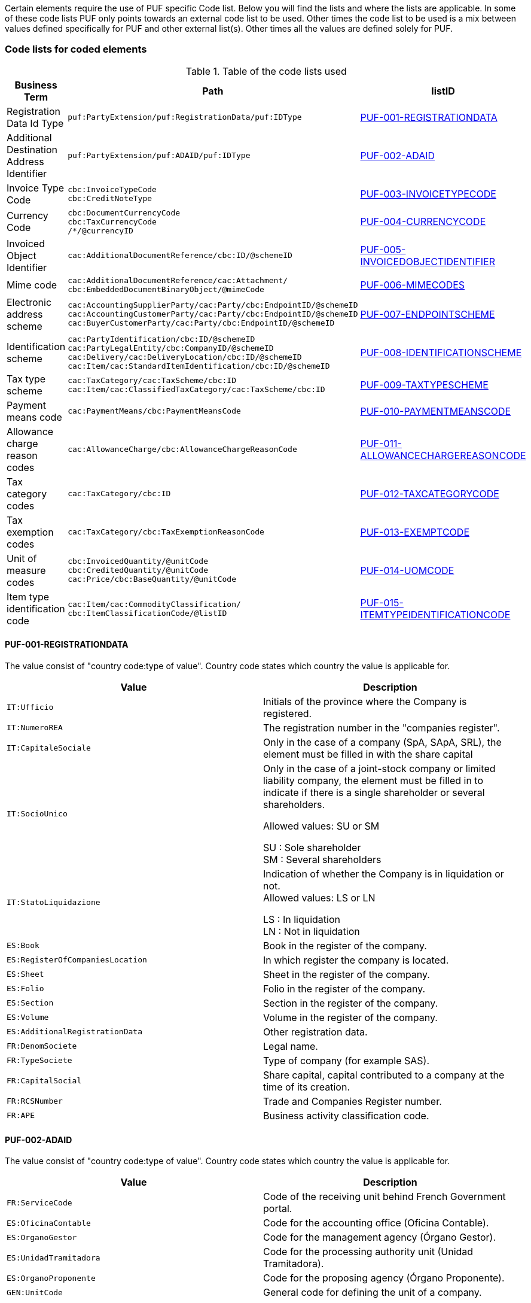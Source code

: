 Certain elements require the use of PUF specific Code list. Below you will find the lists and where the lists are applicable.
In some of these code lists PUF only points towards an external code list to be used. Other times the code list to be used is a mix between
values defined specifically for PUF and other external list(s). Other times all the values are defined solely for PUF.

=== Code lists for coded elements

.Table of the code lists used
[%autowidth.stretch]
|===
|Business Term |Path |listID

|Registration Data Id Type
|`puf:PartyExtension/puf:RegistrationData/puf:IDType`
|<<_puf_001_registrationdata>>

|Additional Destination Address Identifier
|`puf:PartyExtension/puf:ADAID/puf:IDType`
|<<_puf_002_adaid>>

|Invoice Type Code
|`cbc:InvoiceTypeCode` +
`cbc:CreditNoteType`
|<<_puf_003_invoicetypecode>>

|Currency Code
|`cbc:DocumentCurrencyCode` +
`cbc:TaxCurrencyCode` +
 `/*/@currencyID`
|<<_puf_004_currencycode>>

|Invoiced Object Identifier
|`cac:AdditionalDocumentReference/cbc:ID/@schemeID`
|<<_puf_005_invoicedobjectidentifier>>

|Mime code
|`cac:AdditionalDocumentReference/cac:Attachment/
cbc:EmbeddedDocumentBinaryObject/@mimeCode`
|<<_puf_006_mimecodes>>

|Electronic address scheme
|`cac:AccountingSupplierParty/cac:Party/cbc:EndpointID/@schemeID` +
`cac:AccountingCustomerParty/cac:Party/cbc:EndpointID/@schemeID` +
`cac:BuyerCustomerParty/cac:Party/cbc:EndpointID/@schemeID`
|<<_puf_007_endpointscheme>>

|Identification scheme
|`cac:PartyIdentification/cbc:ID/@schemeID` +
`cac:PartyLegalEntity/cbc:CompanyID/@schemeID` +
`cac:Delivery/cac:DeliveryLocation/cbc:ID/@schemeID` +
`cac:Item/cac:StandardItemIdentification/cbc:ID/@schemeID`
|<<_puf_008_identificationscheme>>

|Tax type scheme
|`cac:TaxCategory/cac:TaxScheme/cbc:ID` +
`cac:Item/cac:ClassifiedTaxCategory/cac:TaxScheme/cbc:ID`
|<<_puf_009_taxtypescheme>>

|Payment means code
|`cac:PaymentMeans/cbc:PaymentMeansCode`
|<<_puf_010_paymentmeanscode>>

|Allowance charge reason codes
|`cac:AllowanceCharge/cbc:AllowanceChargeReasonCode`
|<<_puf_011_allowancechargereasoncode>>

|Tax category codes
|`cac:TaxCategory/cbc:ID`
|<<_puf_012_taxcategorycode>>

|Tax exemption codes
|`cac:TaxCategory/cbc:TaxExemptionReasonCode`
|<<_puf_013_exemptcode>>

|Unit of measure codes
|`cbc:InvoicedQuantity/@unitCode` +
`cbc:CreditedQuantity/@unitCode` +
`cac:Price/cbc:BaseQuantity/@unitCode`
|<<_puf_014_uomcode>>

|Item type identification code
|`cac:Item/cac:CommodityClassification/
cbc:ItemClassificationCode/@listID`
|<<_puf_015_itemtypeidentificationcode>>
|===


==== PUF-001-REGISTRATIONDATA

The value consist of "country code:type of value". Country code states which country the value is applicable for.

|===
|Value |Description

|`IT:Ufficio`
|Initials of the province where the Company is registered.

|`IT:NumeroREA`
|The registration number in the "companies register".

|`IT:CapitaleSociale`
|Only in the case of a company (SpA, SApA, SRL), the element must be filled in with the share capital

|`IT:SocioUnico`
|Only in the case of a joint-stock company or limited liability company, the element must be filled in to indicate if there is a single shareholder or several shareholders. +

Allowed values: SU or SM +

SU : Sole shareholder +
SM : Several shareholders

|`IT:StatoLiquidazione`
|Indication of whether the Company is in liquidation or not. +
Allowed values: LS or LN +

LS : In liquidation +
LN : Not in liquidation

|`ES:Book`
|Book in the register of the company.

|`ES:RegisterOfCompaniesLocation`
|In which register the company is located.

|`ES:Sheet`
|Sheet in the register of the company.

|`ES:Folio`
|Folio in the register of the company.

|`ES:Section`
|Section in the register of the company.

|`ES:Volume`
|Volume in the register of the company.

|`ES:AdditionalRegistrationData`
|Other registration data.

|`FR:DenomSociete`
|Legal name.

|`FR:TypeSociete`
|Type of company (for example SAS).

|`FR:CapitalSocial`
|Share capital, capital contributed to a company at the time of its creation.

|`FR:RCSNumber`
|Trade and Companies Register number.

|`FR:APE`
|Business activity classification code.

|===


==== PUF-002-ADAID

The value consist of "country code:type of value". Country code states which country the value is applicable for.

|===
|Value |Description

|`FR:ServiceCode`
|Code of the receiving unit behind French Government portal.

|`ES:OficinaContable`
|Code for the accounting office (Oficina Contable).

|`ES:OrganoGestor`
|Code for the management agency (Órgano Gestor).

|`ES:UnidadTramitadora`
|Code for the processing authority unit (Unidad Tramitadora).

|`ES:OrganoProponente`
|Code for the proposing agency (Órgano Proponente).

|`GEN:UnitCode`
|General code for defining the unit of a company.

|===

==== PUF-003-INVOICETYPECODE

List of available general invoice type codes.

|===
|Value |Description

|`380`
|Invoice, only applicable only with UBL message/document type Invoice.

|`381`
|Credit note, only applicable only with UBL message/document type CreditNote.

|`383`
|Debit note, only applicable only with UBL message/document type Invoice.

|===

===== Invoice Type Codes Saudi Arabia
The below listed InvoiceTypeCodes are available for use in Saudi Arabia
|===
|Value |Description


|`388`
|Tax Invoice, only applicable only with UBL message/document type Invoice.

|`381`
|Credit note, only applicable only with UBL message/document type CreditNote.

|`383`
|Debit note, only applicable only with UBL message/document type Invoice.
|===

===== Invoice Subtype Codes Saudi Arabia
In addition to the InvoiceTypeCode it is required to provide invoice subtypes. This should be placed in `cbc:InvoiceTypeCode/@name` and must follow a certain syntax. +
Structure on the value must be *NNPNESB* (Example 0100000) where:

|===
|Value |Supported values


|`NN (Position 1 and 2)`
|01 for tax invoice +
02 for simplified tax invoice. +
Note that only 01, Tax Invoice is currently supported

|`P (Position 3)`
|3rd Party invoice transaction, 0 for false, 1 for true

|`N (Position 4)`
|Nominal invoice transaction, 0 for false, 1 for true

|`E (Position 5)`
|Exports invoice transaction, 0 for false, 1 for true

|`S (Position 6)`
|Summary invoice transaction, 0 for false, 1 for true

|`B (Position 7)`
|Self-billed invoice transaction, 0 for false, 1 for true. Note that only 0 is currently supported

|===

==== PUF-004-CURRENCYCODE

For available values see code list of three character currency codes see https://en.wikipedia.org/wiki/ISO_4217[Currency Codes]

==== PUF-005-INVOICEDOBJECTIDENTIFIER

For available values see code list https://docs.peppol.eu/poacc/billing/3.0/codelist/UNCL1153/[Invoice Object identifier schemes]

==== PUF-006-MIMECODES

List of available mime codes.

|===
|Value

|`text/csv`

|`application/pdf`

|`image/jpeg`

|`application/vnd.openxmlformats-officedocument.spreadsheetml.sheet`

|`application/vnd.oasis.opendocument.spreadsheet`

|===

==== PUF-007-ENDPOINTSCHEME

For available values see code list https://docs.peppol.eu/poacc/billing/3.0/codelist/eas/[Electronic address scheme]

==== PUF-008-IDENTIFICATIONSCHEME

Supported values can be found here https://docs.peppol.eu/poacc/billing/3.0/codelist/ICD/[ISO 6523 ICD list] +
For `cac:AccountingSupplierParty/cac:Party/cac:PartyIdentification/cbc:ID/@schemeID` and
`cac:PayeeParty/cac:PartyIdentification/cbc:ID/@schemeID` an additional code list is also applicable: https://docs.peppol.eu/poacc/billing/3.0/codelist/SEPA/[Sepa indicator]

For additional identification scheme identifier added in PUF see below recommendations.

===== Identification scheme Saudi Arabia
|===
|Value |Description

|`SA:HQ`
|Group VAT number

|`SA:NAT`
|National ID

|`SA:TIN`
|Tax Identification Number

|`SA:IQA`
|Iqama Number

|`SA:PAS`
|Passport ID

|`SA:CRN`
|Commercial registration number

|`SA:MOM`
|Momra license

|`SA:MLS`
|MLSD license

|`SA:SAG`
|Sagia license

|`SA:GCC`
|GCC ID

|`SA:OTH`
|Other ID

|===

===== Identification scheme India
|===
|Value |Description

|`IN:PAN`
|PAN is a 10-digit unique identification alphanumeric number

|`IN:GSTIN`
|GSTIN is a 15-digit PAN-based unique identification number assigned to every registered person under GST.

|===

==== PUF-009-TAXTYPESCHEME

List of available tax type scheme codes.

|===
|Value |Description

|`VAT`
|Value Added Tax

|`GST`
|Goods and Services Tax

|`LOC`
|Sales tax

|`STT`
|State/provincial sales tax

|`AAG`
|Harmonised sales tax, Canadian +
__A harmonized sales tax consisting of a goods and service tax, a Canadian provincial sales tax and, as applicable, a Quebec sales tax which is recoverable.__

|`AAH`
|Quebec sales tax

|`AAI`
|Canadian provincial sales tax

|`IGST`
|Integrated Goods and Services Tax, India

|`CGST`
|Central Goods and Services Tax, India

|`SGST`
|State Goods and Services Tax, India

|`UTGST`
|Union Territory Goods and Services Tax, India

|`CESS`
|CESS, India

|`CESS Non advol`
|CESS Non Ad Valorem, India

|`STATECESS`
|State CESS, India

|`STATECESS Non Advol`
|State CESS Non Ad Valorem, India

|===

==== PUF-010-PAYMENTMEANSCODE

|===
|Value |Description

|`30`
|Credit transfer

|`31`
|Debit transfer

|`42`
|Payment to bank account

|`56`
|Bankgiro

|`58`
|SEPA credit transfer +
__Credit transfer inside the Single Euro Payment Area (SEPA) system.__

|`59`
|Direct debit inside the Single Euro Payment Area (SEPA) system.

|`93`
|Reference giro +
__Ordering customer tells the bank to use the payment system 'Reference giro'. Used in the Finnish national banking system.__

|===

For all available codes see list https://docs.peppol.eu/poacc/billing/3.0/codelist/UNCL4461/[Payment means code]

==== PUF-011-ALLOWANCECHARGEREASONCODE

Values can differ depending on which legal domain you are in or if there are other types of business requirements.
Below you will find links to recommended lists
|===
|Link

|https://docs.peppol.eu/poacc/billing/3.0/codelist/UNCL5189/[Allowance reason codes]

|https://docs.peppol.eu/poacc/billing/3.0/codelist/UNCL7161/[Charge reason codes]

|===

==== PUF-012-TAXCATEGORYCODE

Standard european tax category codes can be found here https://docs.peppol.eu/poacc/billing/3.0/codelist/UNCL5305/[Duty or tax or fee category code] +

For additional codes added in PUF see below code recommendations.

===== Tax category codes Singapore

|===
|Value |Description

|`SR`
|Local supply of goods and services

|`SRCA-S`
|Customer accounting supply made by the supplier

|`SRCA-C`
|Customer accounting supply made by the customer on supplier’s behalf

|`ZR`
|Supplies involving goods for export/ provision of international services

|`ES33`
|Specific categories of exempt supplies listed under regulation 33 of the GST (General) Regulations

|`ESN33`
|Exempt supplies other than those listed under regulation 33 of the GST (General) Regulations

|`DS`
|Supplies required to be reported pursuant to the GST legislation

|`OS`
|Supplies outside the scope of the GST Act

|`NG`
|Supplies from a company which is not registered for GST

|`SROVR`
|Overseas vendor registration regime for Business-to-Consumer (“B2C”) supplies of imported digital services

|`SRRC`
|Reverse charge regime for Business-to-Business (“B2B”) supplies of imported services

|===

===== Tax category codes Portugal

|===
|Value |Description

|`AA`
|Lower rate

|`S`
|Standard rate

|`E`
|Exempt

|`Z`
|Zero rated goods

|`AE`
|Vat Reverse Charge

|`G`
|Free export item, VAT not charged

|`O`
|Services outside scope of tax

|`RED`
|Reduced rate

|`INT`
|Intermediate rate

|`NOR`
|Normal rate

|`ISE`
|Exempt

|`OUT`
|Others, applicable to special VAT schemes

|`NA`
|In case of non-subjection to VAT or IS. On receipts issued without itemized tax must be filled with "NA"

|`IC`
|intra-Community VAT

|===


==== PUF-013-EXEMPTCODE

Values can differ depending on which legal domain you are in or if there are other types of business requirements.
For Europe the code list https://docs.peppol.eu/poacc/billing/3.0/codelist/vatex/[Vatex code list] can be recommended.

==== PUF-014-UOMCODE

Values can differ depending on which legal domain you are in or if there are other types of business requirements.
However, code list https://docs.peppol.eu/poacc/billing/3.0/codelist/UNECERec20/[UN/ECE Recommendation 20] and
https://docs.peppol.eu/poacc/billing/3.0/codelist/UNECERec21/[UN/ECE Recommendation 21] can be recommended.

==== PUF-015-ITEMTYPEIDENTIFICATIONCODE

Values must be from code list https://docs.peppol.eu/poacc/billing/3.0/codelist/UNCL7143/[Item type identification code]
